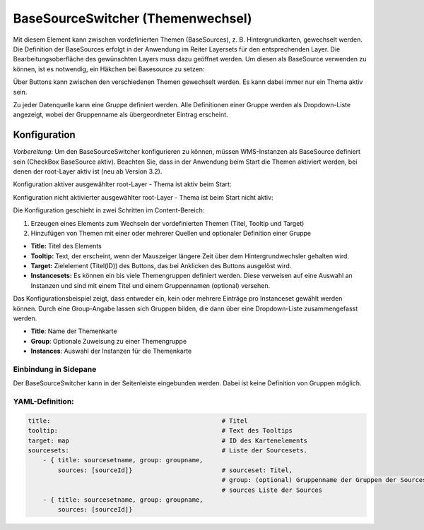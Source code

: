 .. _basesourceswitcher_de:

BaseSourceSwitcher (Themenwechsel)
*********************************************************************

Mit diesem Element kann zwischen vordefinierten Themen (BaseSources), z. B. Hintergrundkarten, gewechselt werden. Die Definition der BaseSources erfolgt in der Anwendung im Reiter Layersets für den entsprechenden Layer. Die Bearbeitungsoberfläche des gewünschten Layers muss dazu geöffnet werden. Um diesen als BaseSource verwenden zu können, ist es notwendig, ein Häkchen bei Basesource zu setzen:





Über Buttons kann zwischen den verschiedenen Themen gewechselt werden. Es kann dabei immer nur ein Thema aktiv sein.

Zu jeder Datenquelle kann eine Gruppe definiert werden. Alle Definitionen einer Gruppe werden als Dropdown-Liste angezeigt, wobei der Gruppenname als übergeordneter Eintrag erscheint.

.. image:: ../../../figures/basesourceswitcher.png
     :scale: 80

Konfiguration
=============

*Vorbereitung*: Um den BaseSourceSwitcher konfigurieren zu können, 
müssen WMS-Instanzen als BaseSource definiert sein (CheckBox BaseSource aktiv). 
Beachten Sie, dass in der Anwendung beim Start die Themen aktiviert werden, 
bei denen der root-Layer aktiv ist (neu ab Version 3.2).

.. image:: ../../../figures/basesourceswitcher_basesource.png
     :scale: 80

Konfiguration aktiver ausgewählter root-Layer - Thema ist aktiv beim Start:

.. image:: ../../../figures/de/basesourceswitcher_instance_active.png
     :scale: 80

Konfiguration nicht aktivierter ausgewählter root-Layer - Thema ist beim Start nicht aktiv:

.. image:: ../../../figures/de/basesourceswitcher_instance_not_active.png
     :scale: 80


Die Konfiguration geschieht in zwei Schritten im Content-Bereich:

#. Erzeugen eines Elements zum Wechseln der vordefinierten Themen (Titel, Tooltip und Target)
#. Hinzufügen von Themen mit einer oder mehrerer Quellen und optionaler Definition einer Gruppe


.. image:: ../../../figures/de/basesourceswitcher_de.png
     :scale: 80


* **Title:** Titel des Elements
* **Tooltip:** Text, der erscheint, wenn der Mauszeiger längere Zeit über dem Hintergrundwechsler gehalten wird.
* **Target:** Zielelement (Titel(ID)) des Buttons, das bei Anklicken des Buttons ausgelöst wird.
* **Instancesets:** Es können ein bis viele Themengruppen definiert werden. Diese verweisen auf eine Auswahl an Instanzen und sind mit einem Titel und einem Gruppennamen (optional) versehen.

Das Konfigurationsbeispiel zeigt, dass entweder ein, kein oder mehrere Einträge pro Instanceset gewählt werden können. Durch eine Group-Angabe lassen sich Gruppen bilden, die dann über eine Dropdown-Liste zusammengefasst werden.

* **Title**: Name der Themenkarte
* **Group**: Optionale Zuweisung zu einer Themengruppe
* **Instances**: Auswahl der Instanzen für die Themenkarte

Einbindung in Sidepane
-----------------------
Der BaseSourceSwitcher kann in der Seitenleiste eingebunden werden. Dabei ist keine Definition von Gruppen möglich.

.. image:: ../../../figures/de/basesourceswitcher_sidepane.png
     :scale: 80


YAML-Definition:
----------------

.. code-block:: yaml

    title:                                              # Titel
    tooltip:                                            # Text des Tooltips
    target: map                                         # ID des Kartenelements
    sourcesets:                                         # Liste der Sourcesets.
        - { title: sourcesetname, group: groupname,
            sources: [sourceId]}                        # sourceset: Titel,
                                                        # group: (optional) Gruppenname der Gruppen der Sourcesets über "group name"
                                                        # sources Liste der Sources
        - { title: sourcesetname, group: groupname,
            sources: [sourceId]}




